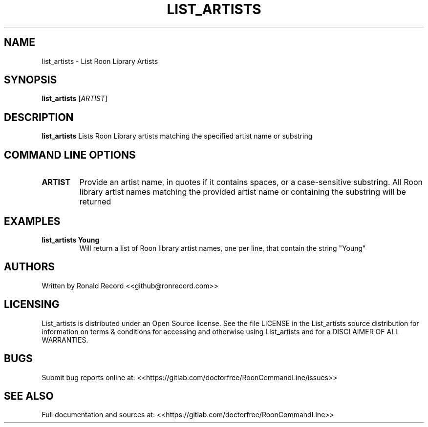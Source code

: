 .\" Automatically generated by Pandoc 2.16.2
.\"
.TH "LIST_ARTISTS" "1" "December 05, 2021" "list_artists 2.0.1" "User Manual"
.hy
.SH NAME
.PP
list_artists - List Roon Library Artists
.SH SYNOPSIS
.PP
\f[B]list_artists\f[R] [\f[I]ARTIST\f[R]]
.SH DESCRIPTION
.PP
\f[B]list_artists\f[R] Lists Roon Library artists matching the specified
artist name or substring
.SH COMMAND LINE OPTIONS
.TP
\f[B]ARTIST\f[R]
Provide an artist name, in quotes if it contains spaces, or a
case-sensitive substring.
All Roon library artist names matching the provided artist name or
containing the substring will be returned
.SH EXAMPLES
.TP
\f[B]list_artists Young\f[R]
Will return a list of Roon library artist names, one per line, that
contain the string \[dq]Young\[dq]
.SH AUTHORS
.PP
Written by Ronald Record <<github@ronrecord.com>>
.SH LICENSING
.PP
List_artists is distributed under an Open Source license.
See the file LICENSE in the List_artists source distribution for
information on terms & conditions for accessing and otherwise using
List_artists and for a DISCLAIMER OF ALL WARRANTIES.
.SH BUGS
.PP
Submit bug reports online at:
<<https://gitlab.com/doctorfree/RoonCommandLine/issues>>
.SH SEE ALSO
.PP
Full documentation and sources at:
<<https://gitlab.com/doctorfree/RoonCommandLine>>
